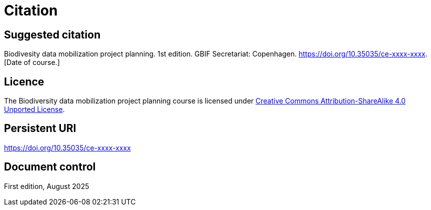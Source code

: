 = Citation

== Suggested citation

Biodivesity data mobilization project planning. 1st edition. GBIF Secretariat: Copenhagen. https://doi.org/10.35035/ce-xxxx-xxxx. [Date of course.]

== Licence

The Biodiversity data mobilization project planning course is licensed under https://creativecommons.org/licenses/by-sa/4.0[Creative Commons Attribution-ShareAlike 4.0 Unported License].

== Persistent URI

https://doi.org/10.35035/ce-xxxx-xxxx

== Document control

First edition, August 2025
